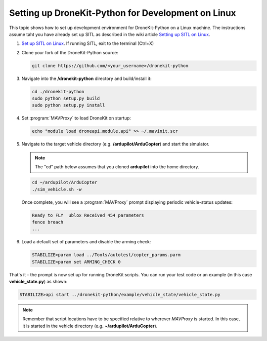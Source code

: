 .. _dronekit_development_linux:

========================================================
Setting up DroneKit-Python for Development on Linux
========================================================

This topic shows how to set up development environment for DroneKit-Python on a Linux machine. The 
instructions assume taht you have already set up SITL as described in the wiki article 
`Setting up SITL on Linux <http://dev.ardupilot.com/wiki/simulation-2/sitl-simulator-software-in-the-loop/setting-up-sitl-on-linux/>`_.

#. `Set up SITL on Linux <http://dev.ardupilot.com/wiki/simulation-2/sitl-simulator-software-in-the-loop/setting-up-sitl-on-linux/>`_.
   If running SITL, exit to the terminal (Ctrl+X)

#. Clone your fork of the DroneKit-Python source:

   .. code:: bash

       git clone https://github.com/<your_username>/dronekit-python

   
#. Navigate into the **/dronekit-python** directory and build/install it:

   .. code:: bash

       cd ./dronekit-python
       sudo python setup.py build
       sudo python setup.py install
	   
#. Set :program:`MAVProxy` to load DroneKit on startup:

   .. code:: bash

       echo "module load droneapi.module.api" >> ~/.mavinit.scr   

#. Navigate to the target vehicle directory (e.g. **/ardupilot/ArduCopter**) and start the simulator. 

   .. note:: The "cd" path below assumes that you cloned **ardupilot** into the home directory.

   .. code:: bash

       cd ~/ardupilot/ArduCopter
       ./sim_vehicle.sh -w

   Once complete, you will see a :program:`MAVProxy` prompt displaying periodic vehicle-status updates:

   .. code:: bash

       Ready to FLY  ublox Received 454 parameters
       fence breach
       ...
	   
#. Load a default set of parameters and disable the arming check:

   .. code:: bash
       
       STABILIZE>param load ../Tools/autotest/copter_params.parm
       STABILIZE>param set ARMING_CHECK 0

	   
That's it - the prompt is now set up for running DroneKit scripts.  You can run your test code 
or an example (in this case **vehicle_state.py**) as shown:

.. code:: bash

    STABILIZE>api start ../dronekit-python/example/vehicle_state/vehicle_state.py


.. note:: 

    Remember that script locations have to be specified relative to wherever *MAVProxy* is started. 
    In this case, it is started in the vehicle directory (e.g. **~/ardupilot/ArduCopter**).

